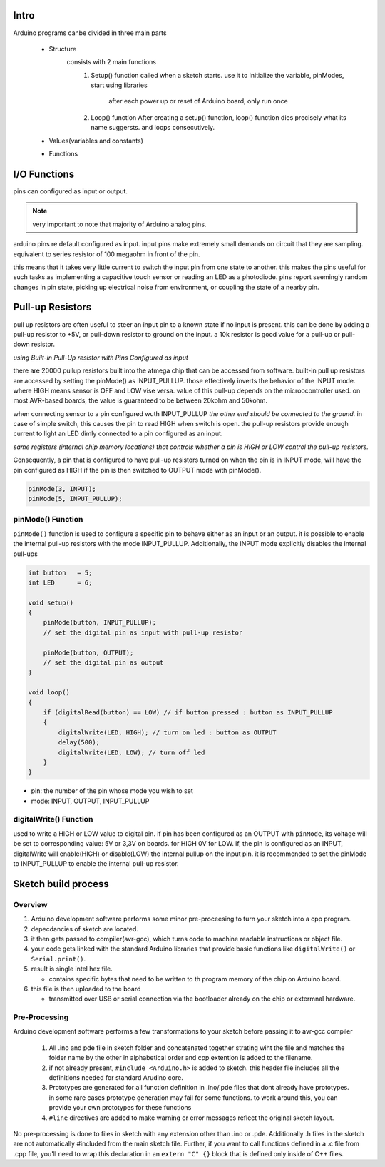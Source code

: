 Intro
-----

Arduino programs canbe divided in three main parts

   - Structure
      consists with 2 main functions
         1. Setup() function
            called when a sketch starts.
            use it to initialize the variable, pinModes, start using libraries

             after each power up or reset of Arduino board, only run once
         2. Loop() function
            After creating a setup() function, loop() function dies precisely what its name suggersts.
            and loops consecutively.

   - Values(variables and constants)
   - Functions
   
I/O Functions
-------------

pins can configured as input or output.

.. note::

   very important to note that majority of Arduino analog pins.

arduino pins re default configured as input.
input pins make extremely small demands on circuit that they are sampling.
equivalent to series resistor of 100 megaohm in front of the pin.

this means that it takes very little current to switch the input pin from one state to another.
this makes the pins useful for such tasks as implementing a capacitive touch sensor or reading an LED as a photodiode.
pins report seemingly random changes in pin state, picking up electrical noise from environment, or coupling the state of a nearby pin.

Pull-up Resistors
-----------------

pull up resistors are often useful to steer an input pin to a known state
if no input is present.
this can be done by adding a pull-up resistor to +5V, or pull-down
resistor to ground on the input. 
a 10k resistor is good value for a pull-up or pull-down resistor.

*using Built-in Pull-Up resistor with Pins Configured as input*

there are 20000 pullup resistors built into the atmega chip that can be
accessed from software.
built-in pull up resistors are accessed by setting the pinMode() as
INPUT_PULLUP.
those effectively inverts the behavior of the INPUT mode.
where HIGH means sensor is OFF and LOW vise versa.
value of this pull-up depends on the microocontroller used.
on most AVR-based boards, the value is guaranteed to be between 20kohm and 50kohm.

when connecting sensor to a pin configured wuth INPUT_PULLUP
*the other end should be connected to the ground.*
in case of simple switch, this causes the pin to read HIGH when switch is open.
the pull-up resistors provide enough current to light an LED dimly connected to a pin configured as an input.

*same registers (internal chip memory locations) that controls
whether a pin is HIGH or LOW control the pull-up resistors.*

Consequently, a pin that is configured to have pull-up resistors
turned on when the pin is in INPUT mode, will have the pin configured 
as HIGH if the pin is then switched to OUTPUT mode with pinMode().

.. code-block:: arduino

   pinMode(3, INPUT);
   pinMode(5, INPUT_PULLUP);

pinMode() Function
^^^^^^^^^^^^^^^^^^

``pinMode()`` function is used to configure a specific pin to behave
either as an input or an output. it is possible to enable the 
internal pull-up resistors with the mode INPUT_PULLUP.
Additionally, the INPUT mode explicitly disables the internal pull-ups

.. code-block:: arduino

   int button   = 5;
   int LED      = 6;

   void setup()
   {
       pinMode(button, INPUT_PULLUP);
       // set the digital pin as input with pull-up resistor

       pinMode(button, OUTPUT);
       // set the digital pin as output
   }

   void loop()
   {
       if (digitalRead(button) == LOW) // if button pressed : button as INPUT_PULLUP
       {
           digitalWrite(LED, HIGH); // turn on led : button as OUTPUT
           delay(500);
           digitalWrite(LED, LOW); // turn off led
       }
   }

- pin: the number of the pin whose mode you wish to set
- mode: INPUT, OUTPUT, INPUT_PULLUP

digitalWrite() Function
^^^^^^^^^^^^^^^^^^^^^^^

used to write a HIGH or LOW value to digital pin.
if pin has been configured as an OUTPUT with ``pinMode``,
its voltage will be set to corresponding value:
5V or 3,3V on boards. for HIGH 0V for LOW.
if, the pin is configured as an INPUT, digitalWrite will 
enable(HIGH) or disable(LOW) the internal pullup on the input pin.
it is recommended to set the pinMode to INPUT_PULLUP to enable the internal pull-up resistor.

Sketch build process
--------------------

Overview
^^^^^^^^

1. Arduino development software performs some minor pre-proceesing to turn your sketch into a cpp program.
#. depecdancies of sketch are located.
#. it then gets passed to compiler(avr-gcc), which turns code to machine readable instructions or object file.
#. your code gets linked with the standard Arduino libraries that provide basic functions like ``digitalWrite()`` or ``Serial.print()``.
#. result is single intel hex file.

   - contains specific bytes that need to be written to th program memory of the chip on Arduino board.

#. this file is then uploaded to the board

   - transmitted over USB or serial connection via the bootloader already on the chip or extermnal hardware.

Pre-Processing
^^^^^^^^^^^^^^

Arduino development software performs a few transformations to your sketch before passing it to avr-gcc compiler

   1. All .ino and pde file in sketch folder and concatenated together
      strating wiht the file and matches the folder name by the other
      in alphabetical order and cpp extention is added to the filename.
   #. if not already present, ``#include <Arduino.h>`` is added to sketch.
      this header file includes all the definitions needed for standard Arudino core.
   #. Prototypes are generated for all function definition in .ino/.pde files
      that dont already have prototypes. in some rare cases
      prototype generation may fail for some functions. to work around this,
      you can provide your own prototypes for these functions
   #. ``#line`` directives are added to make warning 
      or error messages reflect the original sketch layout.

No pre-processing is done to files in sketch with any extension
other than .ino or .pde. Additionally .h files in the sketch
are not automatically #included from the main sketch file.
Further, if you want to call functions defined in a .c file from .cpp file,
you'll need to wrap this declaration in an ``extern "C" {}`` block
that is defined only inside of C++ files.
